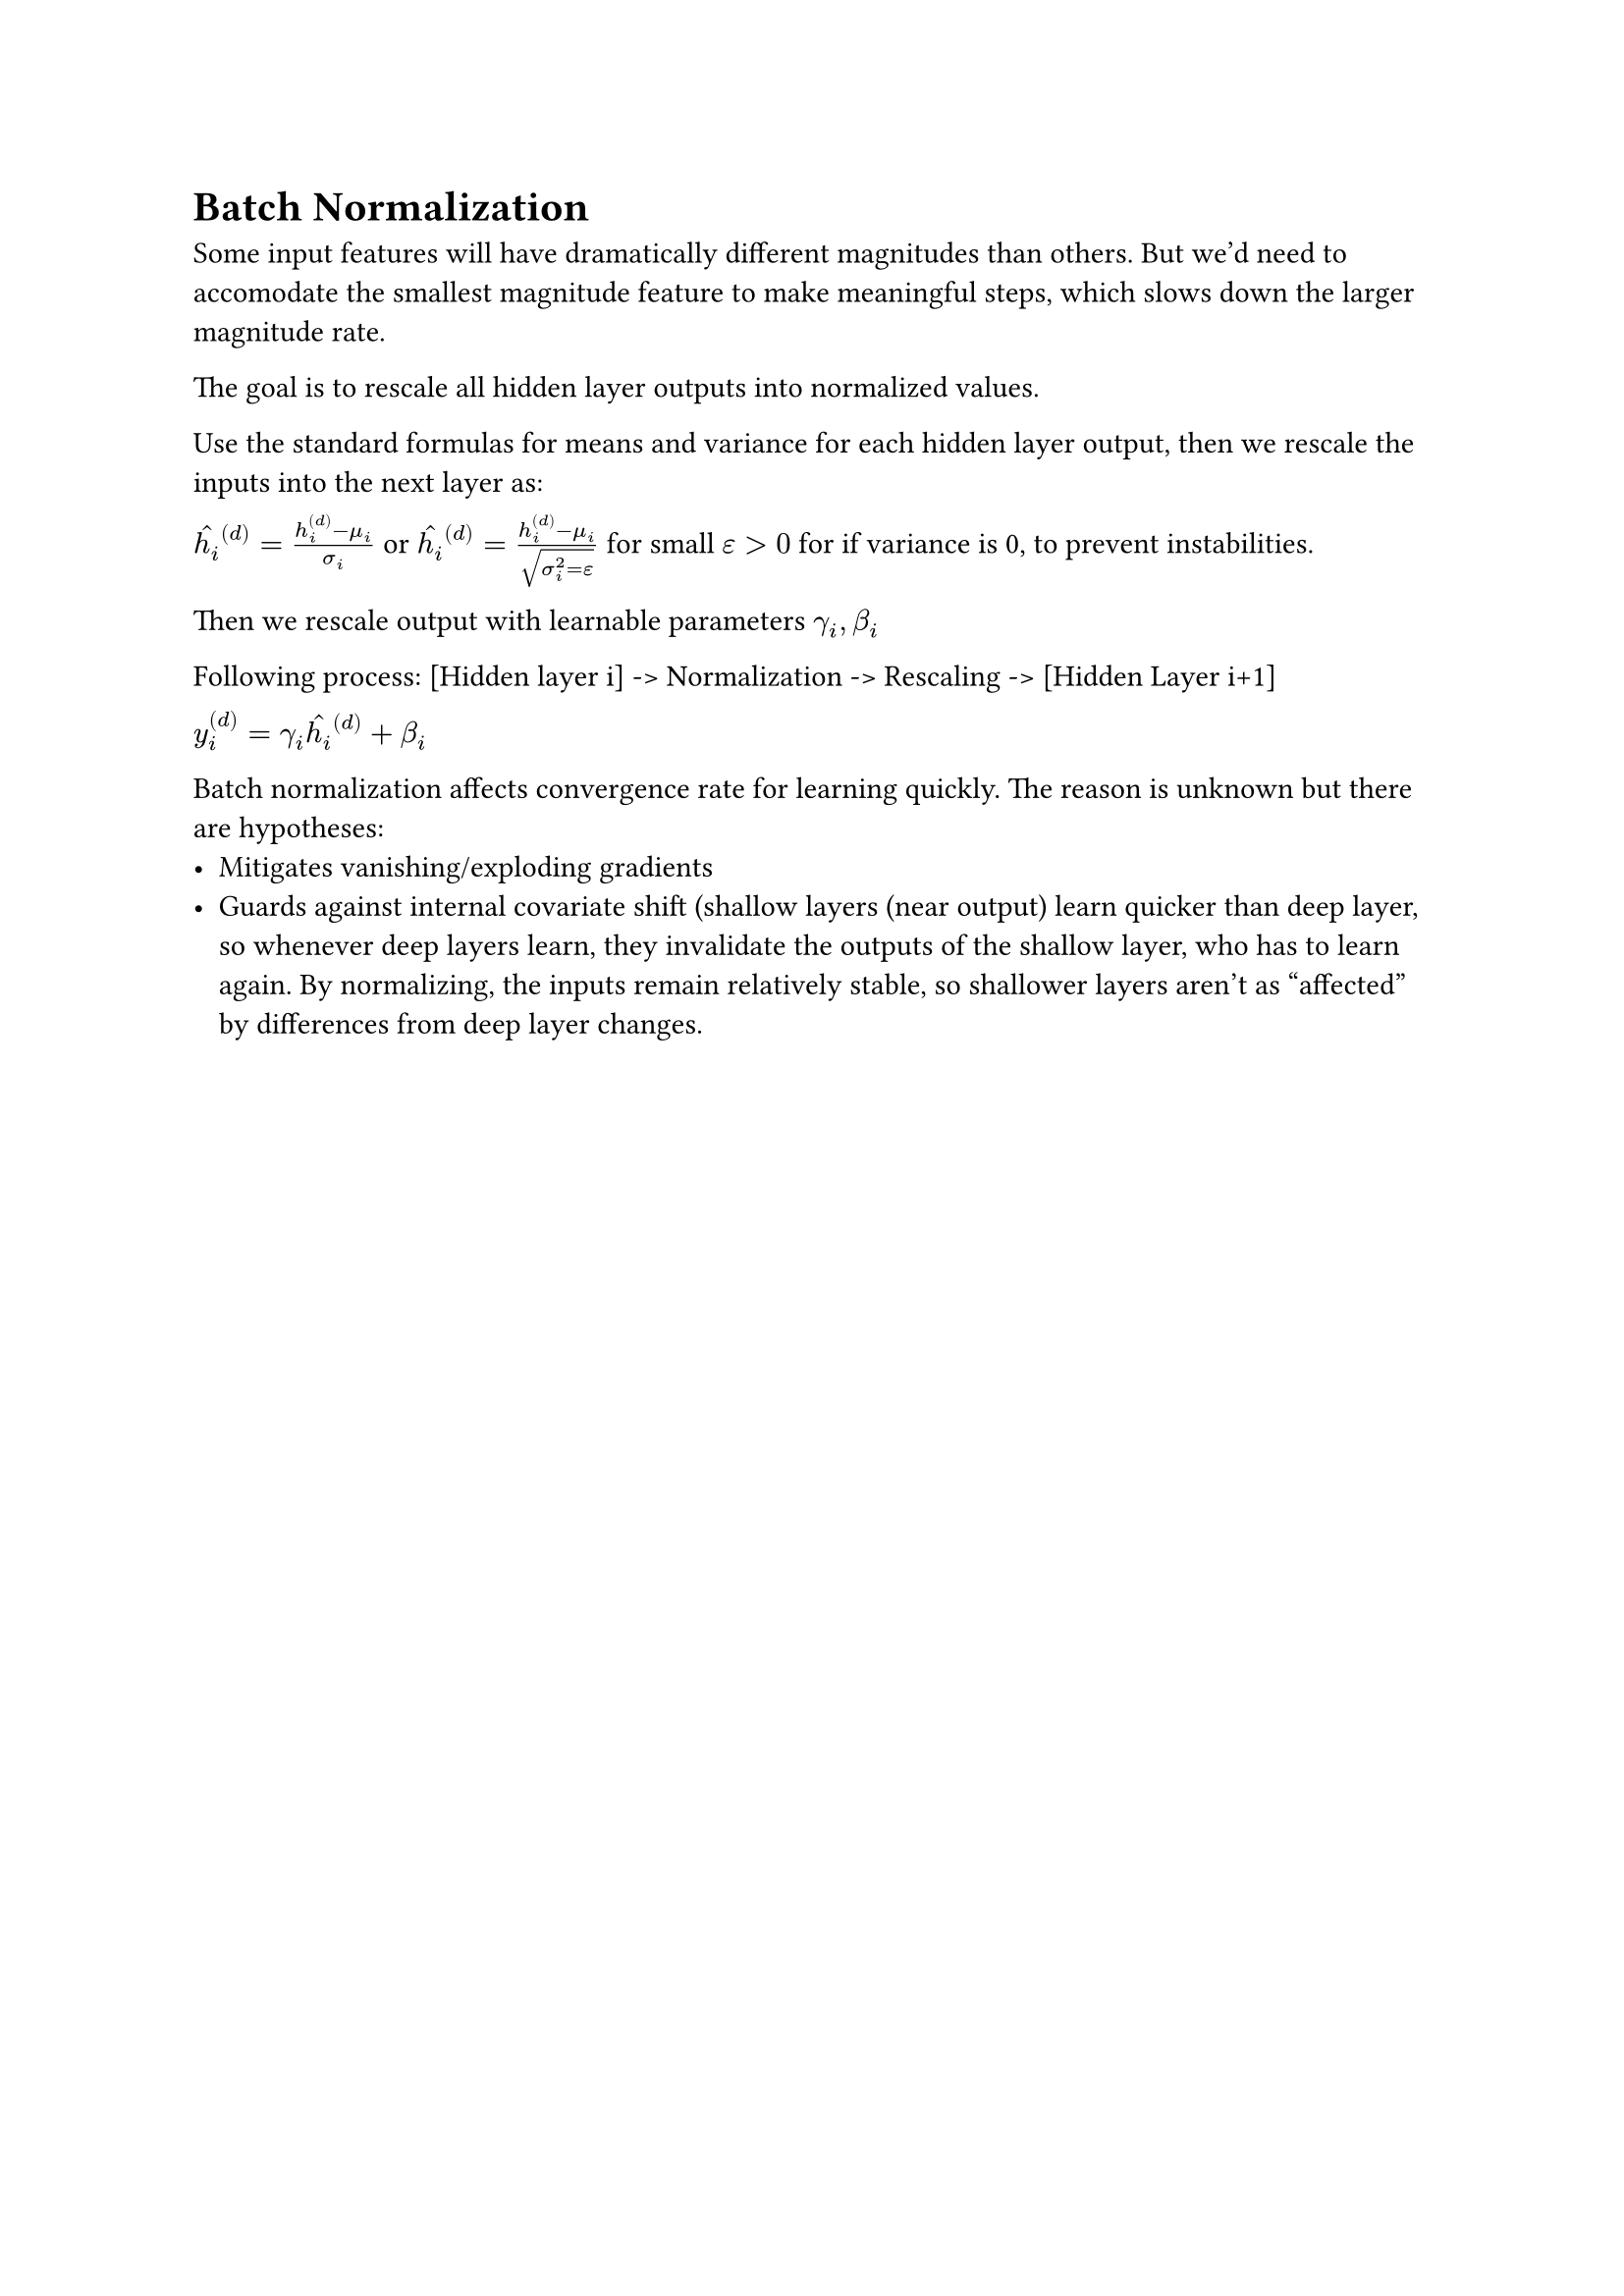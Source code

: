 = Batch Normalization

Some input features will have dramatically different magnitudes than others. But we'd need to accomodate the smallest magnitude feature to make meaningful steps, which slows down the larger magnitude rate.

The goal is to rescale all hidden layer outputs into normalized values.

Use the standard formulas for means and variance for each hidden layer output, then we rescale the inputs into the next layer as:

$accent(h_i, hat)^((d)) = (h_i^((d)) - mu_i)/sigma_i$ or $accent(h_i, hat)^((d)) = (h_i^((d)) - mu_i)/sqrt(sigma_i^2 = epsilon)$ for small $epsilon > 0$ for if variance is 0, to prevent instabilities.

Then we rescale output with learnable parameters $gamma_i, beta_i$

Following process: [Hidden layer i] -> Normalization -> Rescaling -> [Hidden Layer i+1]

$y_i^((d)) = gamma_i accent(h_i, hat)^((d)) + beta_i$

Batch normalization affects convergence rate for learning quickly. 
The reason is unknown but there are hypotheses:
- Mitigates vanishing/exploding gradients
- Guards against internal covariate shift (shallow layers (near output) learn quicker than deep layer, so whenever deep layers learn, they invalidate the outputs of the shallow layer, who has to learn again. By normalizing, the inputs remain relatively stable, so shallower layers aren't as "affected" by differences from deep layer changes.